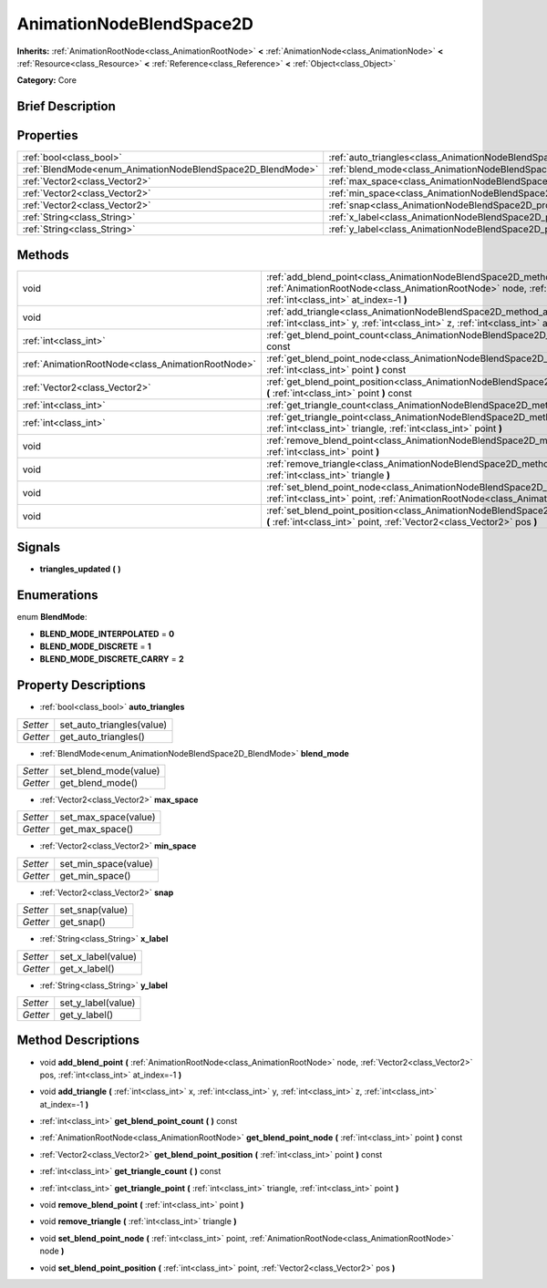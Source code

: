 .. Generated automatically by doc/tools/makerst.py in Godot's source tree.
.. DO NOT EDIT THIS FILE, but the AnimationNodeBlendSpace2D.xml source instead.
.. The source is found in doc/classes or modules/<name>/doc_classes.

.. _class_AnimationNodeBlendSpace2D:

AnimationNodeBlendSpace2D
=========================

**Inherits:** :ref:`AnimationRootNode<class_AnimationRootNode>` **<** :ref:`AnimationNode<class_AnimationNode>` **<** :ref:`Resource<class_Resource>` **<** :ref:`Reference<class_Reference>` **<** :ref:`Object<class_Object>`

**Category:** Core

Brief Description
-----------------



Properties
----------

+------------------------------------------------------------+--------------------------------------------------------------------------------+
| :ref:`bool<class_bool>`                                    | :ref:`auto_triangles<class_AnimationNodeBlendSpace2D_property_auto_triangles>` |
+------------------------------------------------------------+--------------------------------------------------------------------------------+
| :ref:`BlendMode<enum_AnimationNodeBlendSpace2D_BlendMode>` | :ref:`blend_mode<class_AnimationNodeBlendSpace2D_property_blend_mode>`         |
+------------------------------------------------------------+--------------------------------------------------------------------------------+
| :ref:`Vector2<class_Vector2>`                              | :ref:`max_space<class_AnimationNodeBlendSpace2D_property_max_space>`           |
+------------------------------------------------------------+--------------------------------------------------------------------------------+
| :ref:`Vector2<class_Vector2>`                              | :ref:`min_space<class_AnimationNodeBlendSpace2D_property_min_space>`           |
+------------------------------------------------------------+--------------------------------------------------------------------------------+
| :ref:`Vector2<class_Vector2>`                              | :ref:`snap<class_AnimationNodeBlendSpace2D_property_snap>`                     |
+------------------------------------------------------------+--------------------------------------------------------------------------------+
| :ref:`String<class_String>`                                | :ref:`x_label<class_AnimationNodeBlendSpace2D_property_x_label>`               |
+------------------------------------------------------------+--------------------------------------------------------------------------------+
| :ref:`String<class_String>`                                | :ref:`y_label<class_AnimationNodeBlendSpace2D_property_y_label>`               |
+------------------------------------------------------------+--------------------------------------------------------------------------------+

Methods
-------

+---------------------------------------------------+-------------------------------------------------------------------------------------------------------------------------------------------------------------------------------------------------------------------------+
| void                                              | :ref:`add_blend_point<class_AnimationNodeBlendSpace2D_method_add_blend_point>` **(** :ref:`AnimationRootNode<class_AnimationRootNode>` node, :ref:`Vector2<class_Vector2>` pos, :ref:`int<class_int>` at_index=-1 **)** |
+---------------------------------------------------+-------------------------------------------------------------------------------------------------------------------------------------------------------------------------------------------------------------------------+
| void                                              | :ref:`add_triangle<class_AnimationNodeBlendSpace2D_method_add_triangle>` **(** :ref:`int<class_int>` x, :ref:`int<class_int>` y, :ref:`int<class_int>` z, :ref:`int<class_int>` at_index=-1 **)**                       |
+---------------------------------------------------+-------------------------------------------------------------------------------------------------------------------------------------------------------------------------------------------------------------------------+
| :ref:`int<class_int>`                             | :ref:`get_blend_point_count<class_AnimationNodeBlendSpace2D_method_get_blend_point_count>` **(** **)** const                                                                                                            |
+---------------------------------------------------+-------------------------------------------------------------------------------------------------------------------------------------------------------------------------------------------------------------------------+
| :ref:`AnimationRootNode<class_AnimationRootNode>` | :ref:`get_blend_point_node<class_AnimationNodeBlendSpace2D_method_get_blend_point_node>` **(** :ref:`int<class_int>` point **)** const                                                                                  |
+---------------------------------------------------+-------------------------------------------------------------------------------------------------------------------------------------------------------------------------------------------------------------------------+
| :ref:`Vector2<class_Vector2>`                     | :ref:`get_blend_point_position<class_AnimationNodeBlendSpace2D_method_get_blend_point_position>` **(** :ref:`int<class_int>` point **)** const                                                                          |
+---------------------------------------------------+-------------------------------------------------------------------------------------------------------------------------------------------------------------------------------------------------------------------------+
| :ref:`int<class_int>`                             | :ref:`get_triangle_count<class_AnimationNodeBlendSpace2D_method_get_triangle_count>` **(** **)** const                                                                                                                  |
+---------------------------------------------------+-------------------------------------------------------------------------------------------------------------------------------------------------------------------------------------------------------------------------+
| :ref:`int<class_int>`                             | :ref:`get_triangle_point<class_AnimationNodeBlendSpace2D_method_get_triangle_point>` **(** :ref:`int<class_int>` triangle, :ref:`int<class_int>` point **)**                                                            |
+---------------------------------------------------+-------------------------------------------------------------------------------------------------------------------------------------------------------------------------------------------------------------------------+
| void                                              | :ref:`remove_blend_point<class_AnimationNodeBlendSpace2D_method_remove_blend_point>` **(** :ref:`int<class_int>` point **)**                                                                                            |
+---------------------------------------------------+-------------------------------------------------------------------------------------------------------------------------------------------------------------------------------------------------------------------------+
| void                                              | :ref:`remove_triangle<class_AnimationNodeBlendSpace2D_method_remove_triangle>` **(** :ref:`int<class_int>` triangle **)**                                                                                               |
+---------------------------------------------------+-------------------------------------------------------------------------------------------------------------------------------------------------------------------------------------------------------------------------+
| void                                              | :ref:`set_blend_point_node<class_AnimationNodeBlendSpace2D_method_set_blend_point_node>` **(** :ref:`int<class_int>` point, :ref:`AnimationRootNode<class_AnimationRootNode>` node **)**                                |
+---------------------------------------------------+-------------------------------------------------------------------------------------------------------------------------------------------------------------------------------------------------------------------------+
| void                                              | :ref:`set_blend_point_position<class_AnimationNodeBlendSpace2D_method_set_blend_point_position>` **(** :ref:`int<class_int>` point, :ref:`Vector2<class_Vector2>` pos **)**                                             |
+---------------------------------------------------+-------------------------------------------------------------------------------------------------------------------------------------------------------------------------------------------------------------------------+

Signals
-------

.. _class_AnimationNodeBlendSpace2D_signal_triangles_updated:

- **triangles_updated** **(** **)**

Enumerations
------------

.. _enum_AnimationNodeBlendSpace2D_BlendMode:

.. _class_AnimationNodeBlendSpace2D_constant_BLEND_MODE_INTERPOLATED:

.. _class_AnimationNodeBlendSpace2D_constant_BLEND_MODE_DISCRETE:

.. _class_AnimationNodeBlendSpace2D_constant_BLEND_MODE_DISCRETE_CARRY:

enum **BlendMode**:

- **BLEND_MODE_INTERPOLATED** = **0**

- **BLEND_MODE_DISCRETE** = **1**

- **BLEND_MODE_DISCRETE_CARRY** = **2**

Property Descriptions
---------------------

.. _class_AnimationNodeBlendSpace2D_property_auto_triangles:

- :ref:`bool<class_bool>` **auto_triangles**

+----------+---------------------------+
| *Setter* | set_auto_triangles(value) |
+----------+---------------------------+
| *Getter* | get_auto_triangles()      |
+----------+---------------------------+

.. _class_AnimationNodeBlendSpace2D_property_blend_mode:

- :ref:`BlendMode<enum_AnimationNodeBlendSpace2D_BlendMode>` **blend_mode**

+----------+-----------------------+
| *Setter* | set_blend_mode(value) |
+----------+-----------------------+
| *Getter* | get_blend_mode()      |
+----------+-----------------------+

.. _class_AnimationNodeBlendSpace2D_property_max_space:

- :ref:`Vector2<class_Vector2>` **max_space**

+----------+----------------------+
| *Setter* | set_max_space(value) |
+----------+----------------------+
| *Getter* | get_max_space()      |
+----------+----------------------+

.. _class_AnimationNodeBlendSpace2D_property_min_space:

- :ref:`Vector2<class_Vector2>` **min_space**

+----------+----------------------+
| *Setter* | set_min_space(value) |
+----------+----------------------+
| *Getter* | get_min_space()      |
+----------+----------------------+

.. _class_AnimationNodeBlendSpace2D_property_snap:

- :ref:`Vector2<class_Vector2>` **snap**

+----------+-----------------+
| *Setter* | set_snap(value) |
+----------+-----------------+
| *Getter* | get_snap()      |
+----------+-----------------+

.. _class_AnimationNodeBlendSpace2D_property_x_label:

- :ref:`String<class_String>` **x_label**

+----------+--------------------+
| *Setter* | set_x_label(value) |
+----------+--------------------+
| *Getter* | get_x_label()      |
+----------+--------------------+

.. _class_AnimationNodeBlendSpace2D_property_y_label:

- :ref:`String<class_String>` **y_label**

+----------+--------------------+
| *Setter* | set_y_label(value) |
+----------+--------------------+
| *Getter* | get_y_label()      |
+----------+--------------------+

Method Descriptions
-------------------

.. _class_AnimationNodeBlendSpace2D_method_add_blend_point:

- void **add_blend_point** **(** :ref:`AnimationRootNode<class_AnimationRootNode>` node, :ref:`Vector2<class_Vector2>` pos, :ref:`int<class_int>` at_index=-1 **)**

.. _class_AnimationNodeBlendSpace2D_method_add_triangle:

- void **add_triangle** **(** :ref:`int<class_int>` x, :ref:`int<class_int>` y, :ref:`int<class_int>` z, :ref:`int<class_int>` at_index=-1 **)**

.. _class_AnimationNodeBlendSpace2D_method_get_blend_point_count:

- :ref:`int<class_int>` **get_blend_point_count** **(** **)** const

.. _class_AnimationNodeBlendSpace2D_method_get_blend_point_node:

- :ref:`AnimationRootNode<class_AnimationRootNode>` **get_blend_point_node** **(** :ref:`int<class_int>` point **)** const

.. _class_AnimationNodeBlendSpace2D_method_get_blend_point_position:

- :ref:`Vector2<class_Vector2>` **get_blend_point_position** **(** :ref:`int<class_int>` point **)** const

.. _class_AnimationNodeBlendSpace2D_method_get_triangle_count:

- :ref:`int<class_int>` **get_triangle_count** **(** **)** const

.. _class_AnimationNodeBlendSpace2D_method_get_triangle_point:

- :ref:`int<class_int>` **get_triangle_point** **(** :ref:`int<class_int>` triangle, :ref:`int<class_int>` point **)**

.. _class_AnimationNodeBlendSpace2D_method_remove_blend_point:

- void **remove_blend_point** **(** :ref:`int<class_int>` point **)**

.. _class_AnimationNodeBlendSpace2D_method_remove_triangle:

- void **remove_triangle** **(** :ref:`int<class_int>` triangle **)**

.. _class_AnimationNodeBlendSpace2D_method_set_blend_point_node:

- void **set_blend_point_node** **(** :ref:`int<class_int>` point, :ref:`AnimationRootNode<class_AnimationRootNode>` node **)**

.. _class_AnimationNodeBlendSpace2D_method_set_blend_point_position:

- void **set_blend_point_position** **(** :ref:`int<class_int>` point, :ref:`Vector2<class_Vector2>` pos **)**

